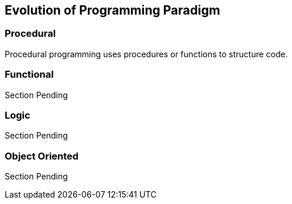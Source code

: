 == Evolution of Programming Paradigm

=== Procedural
Procedural ((programming)) uses procedures or functions to structure code.



=== Functional
Section Pending



=== Logic
Section Pending



=== Object Oriented
Section Pending

 
